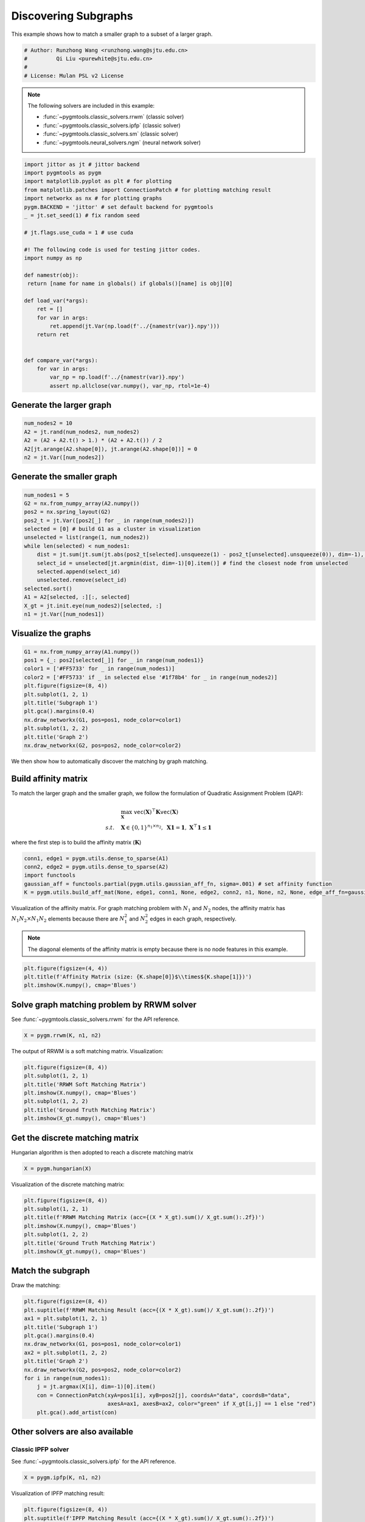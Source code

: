 
.. DO NOT EDIT.
.. THIS FILE WAS AUTOMATICALLY GENERATED BY SPHINX-GALLERY.
.. TO MAKE CHANGES, EDIT THE SOURCE PYTHON FILE:
.. "auto_examples\jittor\plot_subgraphs.py"
.. LINE NUMBERS ARE GIVEN BELOW.

.. only:: html

    .. note::
        :class: sphx-glr-download-link-note

        Click :ref:`here <sphx_glr_download_auto_examples_jittor_plot_subgraphs.py>`
        to download the full example code

.. rst-class:: sphx-glr-example-title

.. _sphx_glr_auto_examples_jittor_plot_subgraphs.py:


======================
Discovering Subgraphs
======================

This example shows how to match a smaller graph to a subset of a larger graph.

.. GENERATED FROM PYTHON SOURCE LINES 9-15

.. code-block:: default


    # Author: Runzhong Wang <runzhong.wang@sjtu.edu.cn>
    #         Qi Liu <purewhite@sjtu.edu.cn>
    #
    # License: Mulan PSL v2 License








.. GENERATED FROM PYTHON SOURCE LINES 17-28

.. note::
    The following solvers are included in this example:

    * :func:`~pygmtools.classic_solvers.rrwm` (classic solver)

    * :func:`~pygmtools.classic_solvers.ipfp` (classic solver)

    * :func:`~pygmtools.classic_solvers.sm` (classic solver)

    * :func:`~pygmtools.neural_solvers.ngm` (neural network solver)


.. GENERATED FROM PYTHON SOURCE LINES 28-56

.. code-block:: default

    import jittor as jt # jittor backend
    import pygmtools as pygm
    import matplotlib.pyplot as plt # for plotting
    from matplotlib.patches import ConnectionPatch # for plotting matching result
    import networkx as nx # for plotting graphs
    pygm.BACKEND = 'jittor' # set default backend for pygmtools
    _ = jt.set_seed(1) # fix random seed

    # jt.flags.use_cuda = 1 # use cuda

    #! The following code is used for testing jittor codes.
    import numpy as np

    def namestr(obj):
     return [name for name in globals() if globals()[name] is obj][0]

    def load_var(*args):
        ret = []
        for var in args:
            ret.append(jt.Var(np.load(f'../{namestr(var)}.npy')))
        return ret
        

    def compare_var(*args):
        for var in args:
            var_np = np.load(f'../{namestr(var)}.npy')
            assert np.allclose(var.numpy(), var_np, rtol=1e-4)








.. GENERATED FROM PYTHON SOURCE LINES 57-60

Generate the larger graph
--------------------------


.. GENERATED FROM PYTHON SOURCE LINES 60-66

.. code-block:: default

    num_nodes2 = 10
    A2 = jt.rand(num_nodes2, num_nodes2)
    A2 = (A2 + A2.t() > 1.) * (A2 + A2.t()) / 2
    A2[jt.arange(A2.shape[0]), jt.arange(A2.shape[0])] = 0
    n2 = jt.Var([num_nodes2])








.. GENERATED FROM PYTHON SOURCE LINES 67-70

Generate the smaller graph
---------------------------


.. GENERATED FROM PYTHON SOURCE LINES 70-86

.. code-block:: default

    num_nodes1 = 5
    G2 = nx.from_numpy_array(A2.numpy())
    pos2 = nx.spring_layout(G2)
    pos2_t = jt.Var([pos2[_] for _ in range(num_nodes2)])
    selected = [0] # build G1 as a cluster in visualization
    unselected = list(range(1, num_nodes2))
    while len(selected) < num_nodes1:
        dist = jt.sum(jt.sum(jt.abs(pos2_t[selected].unsqueeze(1) - pos2_t[unselected].unsqueeze(0)), dim=-1), dim=0)
        select_id = unselected[jt.argmin(dist, dim=-1)[0].item()] # find the closest node from unselected
        selected.append(select_id)
        unselected.remove(select_id)
    selected.sort()
    A1 = A2[selected, :][:, selected]
    X_gt = jt.init.eye(num_nodes2)[selected, :]
    n1 = jt.Var([num_nodes1])








.. GENERATED FROM PYTHON SOURCE LINES 87-90

Visualize the graphs
---------------------


.. GENERATED FROM PYTHON SOURCE LINES 90-103

.. code-block:: default

    G1 = nx.from_numpy_array(A1.numpy())
    pos1 = {_: pos2[selected[_]] for _ in range(num_nodes1)}
    color1 = ['#FF5733' for _ in range(num_nodes1)]
    color2 = ['#FF5733' if _ in selected else '#1f78b4' for _ in range(num_nodes2)]
    plt.figure(figsize=(8, 4))
    plt.subplot(1, 2, 1)
    plt.title('Subgraph 1')
    plt.gca().margins(0.4)
    nx.draw_networkx(G1, pos=pos1, node_color=color1)
    plt.subplot(1, 2, 2)
    plt.title('Graph 2')
    nx.draw_networkx(G2, pos=pos2, node_color=color2)




.. image-sg:: /auto_examples/jittor/images/sphx_glr_plot_subgraphs_001.png
   :alt: Subgraph 1, Graph 2
   :srcset: /auto_examples/jittor/images/sphx_glr_plot_subgraphs_001.png
   :class: sphx-glr-single-img





.. GENERATED FROM PYTHON SOURCE LINES 104-117

We then show how to automatically discover the matching by graph matching.

Build affinity matrix
----------------------
To match the larger graph and the smaller graph, we follow the formulation of Quadratic Assignment Problem (QAP):

.. math::

    &\max_{\mathbf{X}} \ \texttt{vec}(\mathbf{X})^\top \mathbf{K} \texttt{vec}(\mathbf{X})\\
    s.t. \quad &\mathbf{X} \in \{0, 1\}^{n_1\times n_2}, \ \mathbf{X}\mathbf{1} = \mathbf{1}, \ \mathbf{X}^\top\mathbf{1} \leq \mathbf{1}

where the first step is to build the affinity matrix (:math:`\mathbf{K}`)


.. GENERATED FROM PYTHON SOURCE LINES 117-123

.. code-block:: default

    conn1, edge1 = pygm.utils.dense_to_sparse(A1)
    conn2, edge2 = pygm.utils.dense_to_sparse(A2)
    import functools
    gaussian_aff = functools.partial(pygm.utils.gaussian_aff_fn, sigma=.001) # set affinity function
    K = pygm.utils.build_aff_mat(None, edge1, conn1, None, edge2, conn2, n1, None, n2, None, edge_aff_fn=gaussian_aff)








.. GENERATED FROM PYTHON SOURCE LINES 124-131

Visualization of the affinity matrix. For graph matching problem with :math:`N_1` and :math:`N_2` nodes,
the affinity matrix has :math:`N_1N_2\times N_1N_2` elements because there are :math:`N_1^2` and
:math:`N_2^2` edges in each graph, respectively.

.. note::
    The diagonal elements of the affinity matrix is empty because there is no node features in this example.


.. GENERATED FROM PYTHON SOURCE LINES 131-135

.. code-block:: default

    plt.figure(figsize=(4, 4))
    plt.title(f'Affinity Matrix (size: {K.shape[0]}$\\times${K.shape[1]})')
    plt.imshow(K.numpy(), cmap='Blues')




.. image-sg:: /auto_examples/jittor/images/sphx_glr_plot_subgraphs_002.png
   :alt: Affinity Matrix (size: 50$\times$50)
   :srcset: /auto_examples/jittor/images/sphx_glr_plot_subgraphs_002.png
   :class: sphx-glr-single-img


.. rst-class:: sphx-glr-script-out

 .. code-block:: none


    <matplotlib.image.AxesImage object at 0x000001F03D1EAFD0>



.. GENERATED FROM PYTHON SOURCE LINES 136-140

Solve graph matching problem by RRWM solver
-------------------------------------------
See :func:`~pygmtools.classic_solvers.rrwm` for the API reference.


.. GENERATED FROM PYTHON SOURCE LINES 140-142

.. code-block:: default

    X = pygm.rrwm(K, n1, n2)








.. GENERATED FROM PYTHON SOURCE LINES 143-145

The output of RRWM is a soft matching matrix. Visualization:


.. GENERATED FROM PYTHON SOURCE LINES 145-153

.. code-block:: default

    plt.figure(figsize=(8, 4))
    plt.subplot(1, 2, 1)
    plt.title('RRWM Soft Matching Matrix')
    plt.imshow(X.numpy(), cmap='Blues')
    plt.subplot(1, 2, 2)
    plt.title('Ground Truth Matching Matrix')
    plt.imshow(X_gt.numpy(), cmap='Blues')




.. image-sg:: /auto_examples/jittor/images/sphx_glr_plot_subgraphs_003.png
   :alt: RRWM Soft Matching Matrix, Ground Truth Matching Matrix
   :srcset: /auto_examples/jittor/images/sphx_glr_plot_subgraphs_003.png
   :class: sphx-glr-single-img


.. rst-class:: sphx-glr-script-out

 .. code-block:: none


    <matplotlib.image.AxesImage object at 0x000001F03DE77D60>



.. GENERATED FROM PYTHON SOURCE LINES 154-158

Get the discrete matching matrix
---------------------------------
Hungarian algorithm is then adopted to reach a discrete matching matrix


.. GENERATED FROM PYTHON SOURCE LINES 158-160

.. code-block:: default

    X = pygm.hungarian(X)








.. GENERATED FROM PYTHON SOURCE LINES 161-163

Visualization of the discrete matching matrix:


.. GENERATED FROM PYTHON SOURCE LINES 163-171

.. code-block:: default

    plt.figure(figsize=(8, 4))
    plt.subplot(1, 2, 1)
    plt.title(f'RRWM Matching Matrix (acc={(X * X_gt).sum()/ X_gt.sum():.2f})')
    plt.imshow(X.numpy(), cmap='Blues')
    plt.subplot(1, 2, 2)
    plt.title('Ground Truth Matching Matrix')
    plt.imshow(X_gt.numpy(), cmap='Blues')




.. image-sg:: /auto_examples/jittor/images/sphx_glr_plot_subgraphs_004.png
   :alt: RRWM Matching Matrix (acc=1.00), Ground Truth Matching Matrix
   :srcset: /auto_examples/jittor/images/sphx_glr_plot_subgraphs_004.png
   :class: sphx-glr-single-img


.. rst-class:: sphx-glr-script-out

 .. code-block:: none


    <matplotlib.image.AxesImage object at 0x000001F03E467970>



.. GENERATED FROM PYTHON SOURCE LINES 172-176

Match the subgraph
-------------------
Draw the matching:


.. GENERATED FROM PYTHON SOURCE LINES 176-191

.. code-block:: default

    plt.figure(figsize=(8, 4))
    plt.suptitle(f'RRWM Matching Result (acc={(X * X_gt).sum()/ X_gt.sum():.2f})')
    ax1 = plt.subplot(1, 2, 1)
    plt.title('Subgraph 1')
    plt.gca().margins(0.4)
    nx.draw_networkx(G1, pos=pos1, node_color=color1)
    ax2 = plt.subplot(1, 2, 2)
    plt.title('Graph 2')
    nx.draw_networkx(G2, pos=pos2, node_color=color2)
    for i in range(num_nodes1):
        j = jt.argmax(X[i], dim=-1)[0].item()
        con = ConnectionPatch(xyA=pos1[i], xyB=pos2[j], coordsA="data", coordsB="data",
                              axesA=ax1, axesB=ax2, color="green" if X_gt[i,j] == 1 else "red")
        plt.gca().add_artist(con)




.. image-sg:: /auto_examples/jittor/images/sphx_glr_plot_subgraphs_005.png
   :alt: RRWM Matching Result (acc=1.00), Subgraph 1, Graph 2
   :srcset: /auto_examples/jittor/images/sphx_glr_plot_subgraphs_005.png
   :class: sphx-glr-single-img





.. GENERATED FROM PYTHON SOURCE LINES 192-199

Other solvers are also available
---------------------------------

Classic IPFP solver
^^^^^^^^^^^^^^^^^^^^^
See :func:`~pygmtools.classic_solvers.ipfp` for the API reference.


.. GENERATED FROM PYTHON SOURCE LINES 199-201

.. code-block:: default

    X = pygm.ipfp(K, n1, n2)








.. GENERATED FROM PYTHON SOURCE LINES 202-204

Visualization of IPFP matching result:


.. GENERATED FROM PYTHON SOURCE LINES 204-219

.. code-block:: default

    plt.figure(figsize=(8, 4))
    plt.suptitle(f'IPFP Matching Result (acc={(X * X_gt).sum()/ X_gt.sum():.2f})')
    ax1 = plt.subplot(1, 2, 1)
    plt.title('Subgraph 1')
    plt.gca().margins(0.4)
    nx.draw_networkx(G1, pos=pos1, node_color=color1)
    ax2 = plt.subplot(1, 2, 2)
    plt.title('Graph 2')
    nx.draw_networkx(G2, pos=pos2, node_color=color2)
    for i in range(num_nodes1):
        j = jt.argmax(X[i], dim=-1)[0].item()
        con = ConnectionPatch(xyA=pos1[i], xyB=pos2[j], coordsA="data", coordsB="data",
                              axesA=ax1, axesB=ax2, color="green" if X_gt[i,j] == 1 else "red")
        plt.gca().add_artist(con)




.. image-sg:: /auto_examples/jittor/images/sphx_glr_plot_subgraphs_006.png
   :alt: IPFP Matching Result (acc=1.00), Subgraph 1, Graph 2
   :srcset: /auto_examples/jittor/images/sphx_glr_plot_subgraphs_006.png
   :class: sphx-glr-single-img





.. GENERATED FROM PYTHON SOURCE LINES 220-224

Classic SM solver
^^^^^^^^^^^^^^^^^^^^^
See :func:`~pygmtools.classic_solvers.sm` for the API reference.


.. GENERATED FROM PYTHON SOURCE LINES 224-227

.. code-block:: default

    X = pygm.sm(K, n1, n2)
    X = pygm.hungarian(X)








.. GENERATED FROM PYTHON SOURCE LINES 228-230

Visualization of SM matching result:


.. GENERATED FROM PYTHON SOURCE LINES 230-245

.. code-block:: default

    plt.figure(figsize=(8, 4))
    plt.suptitle(f'SM Matching Result (acc={(X * X_gt).sum()/ X_gt.sum():.2f})')
    ax1 = plt.subplot(1, 2, 1)
    plt.title('Subgraph 1')
    plt.gca().margins(0.4)
    nx.draw_networkx(G1, pos=pos1, node_color=color1)
    ax2 = plt.subplot(1, 2, 2)
    plt.title('Graph 2')
    nx.draw_networkx(G2, pos=pos2, node_color=color2)
    for i in range(num_nodes1):
        j = jt.argmax(X[i], dim=-1)[0].item()
        con = ConnectionPatch(xyA=pos1[i], xyB=pos2[j], coordsA="data", coordsB="data",
                              axesA=ax1, axesB=ax2, color="green" if X_gt[i,j] == 1 else "red")
        plt.gca().add_artist(con)




.. image-sg:: /auto_examples/jittor/images/sphx_glr_plot_subgraphs_007.png
   :alt: SM Matching Result (acc=1.00), Subgraph 1, Graph 2
   :srcset: /auto_examples/jittor/images/sphx_glr_plot_subgraphs_007.png
   :class: sphx-glr-single-img





.. GENERATED FROM PYTHON SOURCE LINES 246-255

NGM neural network solver
^^^^^^^^^^^^^^^^^^^^^^^^^
See :func:`~pygmtools.neural_solvers.ngm` for the API reference.

.. note::
    The NGM solvers are pretrained on a different problem setting, so their performance may seem inferior.
    To improve their performance, you may change the way of building affinity matrices, or try finetuning
    NGM on the new problem.


.. GENERATED FROM PYTHON SOURCE LINES 255-259

.. code-block:: default

    with jt.no_grad():
        X = pygm.ngm(K, n1, n2, pretrain='voc')
        X = pygm.hungarian(X)








.. GENERATED FROM PYTHON SOURCE LINES 260-262

Visualization of NGM matching result:


.. GENERATED FROM PYTHON SOURCE LINES 262-276

.. code-block:: default

    plt.figure(figsize=(8, 4))
    plt.suptitle(f'NGM Matching Result (acc={(X * X_gt).sum()/ X_gt.sum():.2f})')
    ax1 = plt.subplot(1, 2, 1)
    plt.title('Subgraph 1')
    plt.gca().margins(0.4)
    nx.draw_networkx(G1, pos=pos1, node_color=color1)
    ax2 = plt.subplot(1, 2, 2)
    plt.title('Graph 2')
    nx.draw_networkx(G2, pos=pos2, node_color=color2)
    for i in range(num_nodes1):
        j = jt.argmax(X[i], dim=-1)[0].item()
        con = ConnectionPatch(xyA=pos1[i], xyB=pos2[j], coordsA="data", coordsB="data",
                              axesA=ax1, axesB=ax2, color="green" if X_gt[i,j] == 1 else "red")
        plt.gca().add_artist(con)



.. image-sg:: /auto_examples/jittor/images/sphx_glr_plot_subgraphs_008.png
   :alt: NGM Matching Result (acc=0.80), Subgraph 1, Graph 2
   :srcset: /auto_examples/jittor/images/sphx_glr_plot_subgraphs_008.png
   :class: sphx-glr-single-img






.. rst-class:: sphx-glr-timing

   **Total running time of the script:** ( 0 minutes  1.073 seconds)


.. _sphx_glr_download_auto_examples_jittor_plot_subgraphs.py:

.. only:: html

  .. container:: sphx-glr-footer sphx-glr-footer-example


    .. container:: sphx-glr-download sphx-glr-download-python

      :download:`Download Python source code: plot_subgraphs.py <plot_subgraphs.py>`

    .. container:: sphx-glr-download sphx-glr-download-jupyter

      :download:`Download Jupyter notebook: plot_subgraphs.ipynb <plot_subgraphs.ipynb>`


.. only:: html

 .. rst-class:: sphx-glr-signature

    `Gallery generated by Sphinx-Gallery <https://sphinx-gallery.github.io>`_
